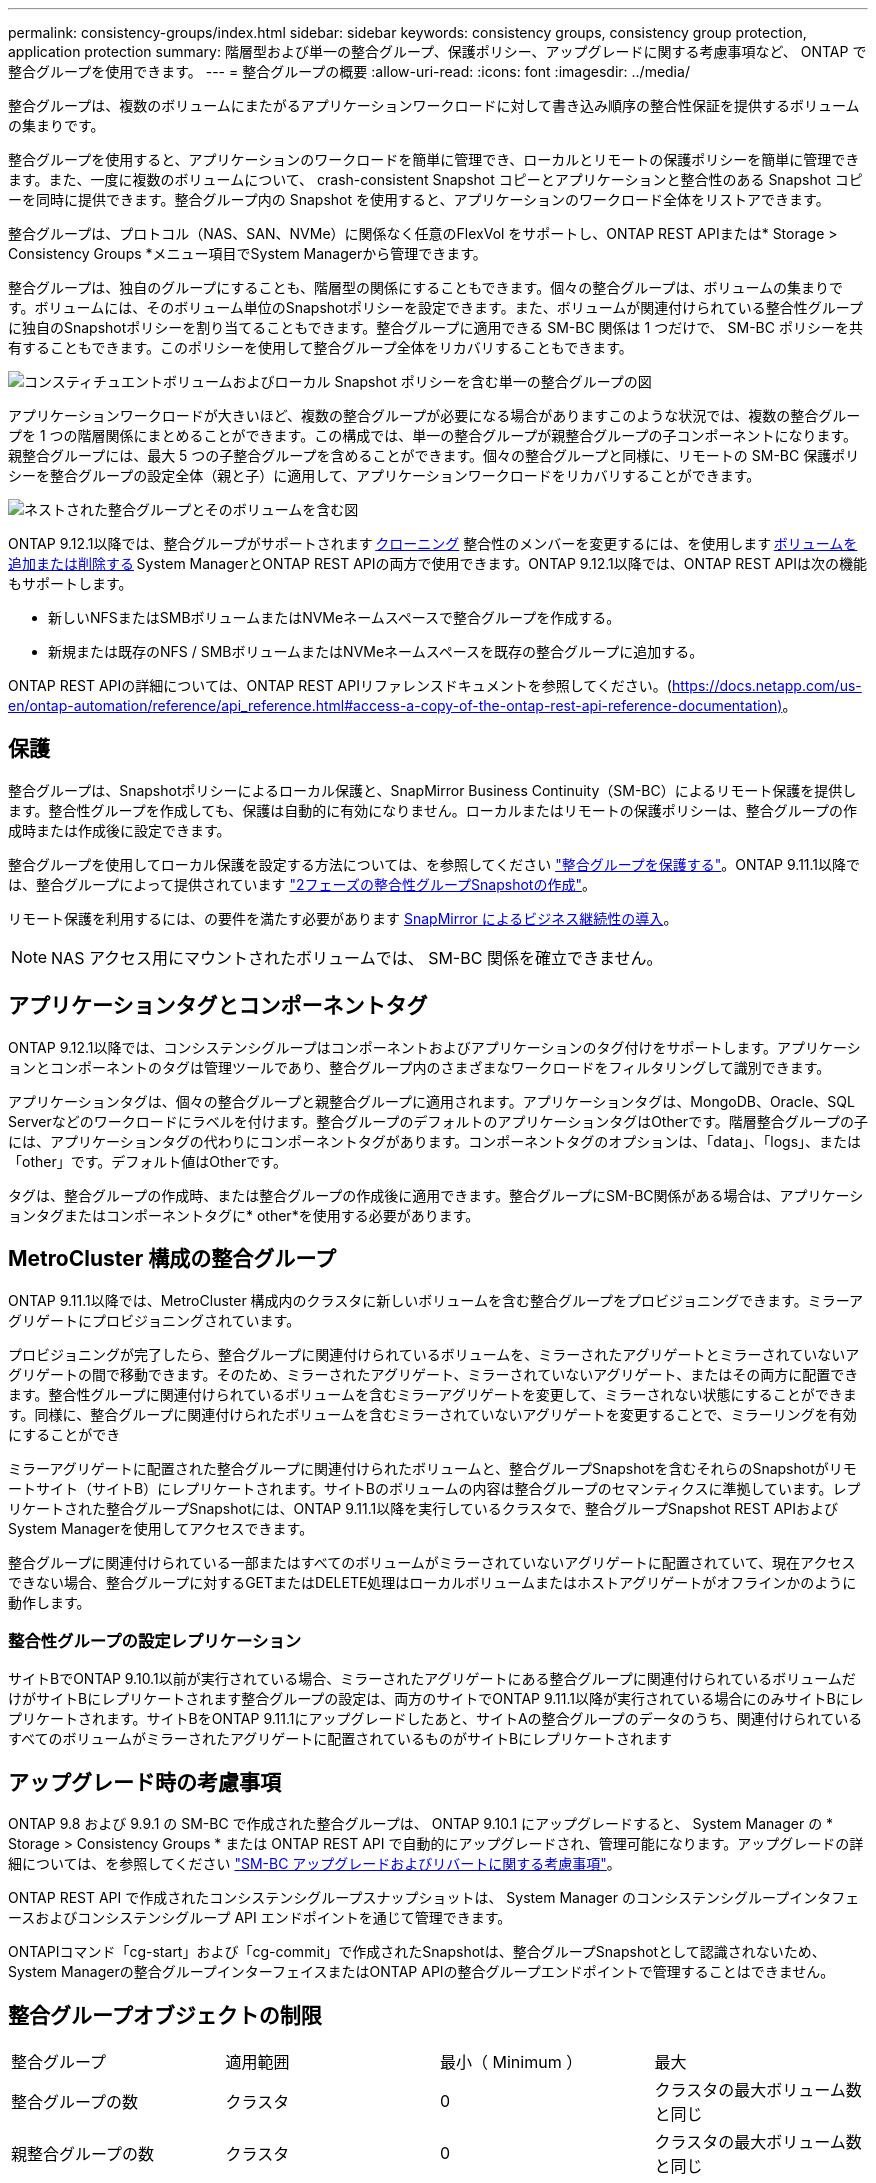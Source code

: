 ---
permalink: consistency-groups/index.html 
sidebar: sidebar 
keywords: consistency groups, consistency group protection, application protection 
summary: 階層型および単一の整合グループ、保護ポリシー、アップグレードに関する考慮事項など、 ONTAP で整合グループを使用できます。 
---
= 整合グループの概要
:allow-uri-read: 
:icons: font
:imagesdir: ../media/


[role="lead"]
整合グループは、複数のボリュームにまたがるアプリケーションワークロードに対して書き込み順序の整合性保証を提供するボリュームの集まりです。

整合グループを使用すると、アプリケーションのワークロードを簡単に管理でき、ローカルとリモートの保護ポリシーを簡単に管理できます。また、一度に複数のボリュームについて、 crash-consistent Snapshot コピーとアプリケーションと整合性のある Snapshot コピーを同時に提供できます。整合グループ内の Snapshot を使用すると、アプリケーションのワークロード全体をリストアできます。

整合グループは、プロトコル（NAS、SAN、NVMe）に関係なく任意のFlexVol をサポートし、ONTAP REST APIまたは* Storage > Consistency Groups *メニュー項目でSystem Managerから管理できます。

整合グループは、独自のグループにすることも、階層型の関係にすることもできます。個々の整合グループは、ボリュームの集まりです。ボリュームには、そのボリューム単位のSnapshotポリシーを設定できます。また、ボリュームが関連付けられている整合性グループに独自のSnapshotポリシーを割り当てることもできます。整合グループに適用できる SM-BC 関係は 1 つだけで、 SM-BC ポリシーを共有することもできます。このポリシーを使用して整合グループ全体をリカバリすることもできます。

image:../media/consistency-group-single-diagram.gif["コンスティチュエントボリュームおよびローカル Snapshot ポリシーを含む単一の整合グループの図"]

アプリケーションワークロードが大きいほど、複数の整合グループが必要になる場合がありますこのような状況では、複数の整合グループを 1 つの階層関係にまとめることができます。この構成では、単一の整合グループが親整合グループの子コンポーネントになります。親整合グループには、最大 5 つの子整合グループを含めることができます。個々の整合グループと同様に、リモートの SM-BC 保護ポリシーを整合グループの設定全体（親と子）に適用して、アプリケーションワークロードをリカバリすることができます。

image:../media/consistency-group-nested-diagram.gif["ネストされた整合グループとそのボリュームを含む図"]

ONTAP 9.12.1以降では、整合グループがサポートされます xref:clone-task.html[クローニング] 整合性のメンバーを変更するには、を使用します xref:modify-task.html[ボリュームを追加または削除する] System ManagerとONTAP REST APIの両方で使用できます。ONTAP 9.12.1以降では、ONTAP REST APIは次の機能もサポートします。

* 新しいNFSまたはSMBボリュームまたはNVMeネームスペースで整合グループを作成する。
* 新規または既存のNFS / SMBボリュームまたはNVMeネームスペースを既存の整合グループに追加する。


ONTAP REST APIの詳細については、ONTAP REST APIリファレンスドキュメントを参照してください。(https://docs.netapp.com/us-en/ontap-automation/reference/api_reference.html#access-a-copy-of-the-ontap-rest-api-reference-documentation)[]。



== 保護

整合グループは、Snapshotポリシーによるローカル保護と、SnapMirror Business Continuity（SM-BC）によるリモート保護を提供します。整合性グループを作成しても、保護は自動的に有効になりません。ローカルまたはリモートの保護ポリシーは、整合グループの作成時または作成後に設定できます。

整合グループを使用してローカル保護を設定する方法については、を参照してください link:protect-task.html["整合グループを保護する"]。ONTAP 9.11.1以降では、整合グループによって提供されています link:protect-task.html#two-phase-CG-snapshot-creation["2フェーズの整合性グループSnapshotの作成"]。

リモート保護を利用するには、の要件を満たす必要があります xref:../smbc/smbc_plan_prerequisites.html#licensing[SnapMirror によるビジネス継続性の導入]。


NOTE: NAS アクセス用にマウントされたボリュームでは、 SM-BC 関係を確立できません。



== アプリケーションタグとコンポーネントタグ

ONTAP 9.12.1以降では、コンシステンシグループはコンポーネントおよびアプリケーションのタグ付けをサポートします。アプリケーションとコンポーネントのタグは管理ツールであり、整合グループ内のさまざまなワークロードをフィルタリングして識別できます。

アプリケーションタグは、個々の整合グループと親整合グループに適用されます。アプリケーションタグは、MongoDB、Oracle、SQL Serverなどのワークロードにラベルを付けます。整合グループのデフォルトのアプリケーションタグはOtherです。階層整合グループの子には、アプリケーションタグの代わりにコンポーネントタグがあります。コンポーネントタグのオプションは、「data」、「logs」、または「other」です。デフォルト値はOtherです。

タグは、整合グループの作成時、または整合グループの作成後に適用できます。整合グループにSM-BC関係がある場合は、アプリケーションタグまたはコンポーネントタグに* other*を使用する必要があります。



== MetroCluster 構成の整合グループ

ONTAP 9.11.1以降では、MetroCluster 構成内のクラスタに新しいボリュームを含む整合グループをプロビジョニングできます。ミラーアグリゲートにプロビジョニングされています。

プロビジョニングが完了したら、整合グループに関連付けられているボリュームを、ミラーされたアグリゲートとミラーされていないアグリゲートの間で移動できます。そのため、ミラーされたアグリゲート、ミラーされていないアグリゲート、またはその両方に配置できます。整合性グループに関連付けられているボリュームを含むミラーアグリゲートを変更して、ミラーされない状態にすることができます。同様に、整合グループに関連付けられたボリュームを含むミラーされていないアグリゲートを変更することで、ミラーリングを有効にすることができ

ミラーアグリゲートに配置された整合グループに関連付けられたボリュームと、整合グループSnapshotを含むそれらのSnapshotがリモートサイト（サイトB）にレプリケートされます。サイトBのボリュームの内容は整合グループのセマンティクスに準拠しています。レプリケートされた整合グループSnapshotには、ONTAP 9.11.1以降を実行しているクラスタで、整合グループSnapshot REST APIおよびSystem Managerを使用してアクセスできます。

整合グループに関連付けられている一部またはすべてのボリュームがミラーされていないアグリゲートに配置されていて、現在アクセスできない場合、整合グループに対するGETまたはDELETE処理はローカルボリュームまたはホストアグリゲートがオフラインかのように動作します。



=== 整合性グループの設定レプリケーション

サイトBでONTAP 9.10.1以前が実行されている場合、ミラーされたアグリゲートにある整合グループに関連付けられているボリュームだけがサイトBにレプリケートされます整合グループの設定は、両方のサイトでONTAP 9.11.1以降が実行されている場合にのみサイトBにレプリケートされます。サイトBをONTAP 9.11.1にアップグレードしたあと、サイトAの整合グループのデータのうち、関連付けられているすべてのボリュームがミラーされたアグリゲートに配置されているものがサイトBにレプリケートされます



== アップグレード時の考慮事項

ONTAP 9.8 および 9.9.1 の SM-BC で作成された整合グループは、 ONTAP 9.10.1 にアップグレードすると、 System Manager の * Storage > Consistency Groups * または ONTAP REST API で自動的にアップグレードされ、管理可能になります。アップグレードの詳細については、を参照してください link:../smbc/smbc_admin_upgrade_and_revert_considerations.html["SM-BC アップグレードおよびリバートに関する考慮事項"]。

ONTAP REST API で作成されたコンシステンシグループスナップショットは、 System Manager のコンシステンシグループインタフェースおよびコンシステンシグループ API エンドポイントを通じて管理できます。

ONTAPIコマンド「cg-start」および「cg-commit」で作成されたSnapshotは、整合グループSnapshotとして認識されないため、System Managerの整合グループインターフェイスまたはONTAP APIの整合グループエンドポイントで管理することはできません。



== 整合グループオブジェクトの制限

|===


| 整合グループ | 適用範囲 | 最小（ Minimum ） | 最大 


| 整合グループの数 | クラスタ | 0 | クラスタの最大ボリューム数と同じ 


| 親整合グループの数 | クラスタ | 0 | クラスタの最大ボリューム数と同じ 


| 個々の整合グループと親整合グループの数 | クラスタ | 0 | クラスタの最大ボリューム数と同じ 


| 整合グループ | クラスタの最大ボリューム数と同じ | 1. | 80 


| 親整合グループの子内のボリュームの数 | 親整合グループ | 1. | 80 


| 子整合性グループ内のボリュームの数 | 子整合グループ | 1. | 80 


| 親整合グループ内の子整合グループの数 | 親整合グループ | 1. | 5. 
|===
SM-BC を使用する場合は、を参照してください link:../smbc/smbc_plan_additional_restrictions_and_limitations.html#volumes["SM-BC の制限および制限事項"]。



== 整合グループに関する詳細情報

video::j0jfXDcdyzE[youtube,width=848,height=480]